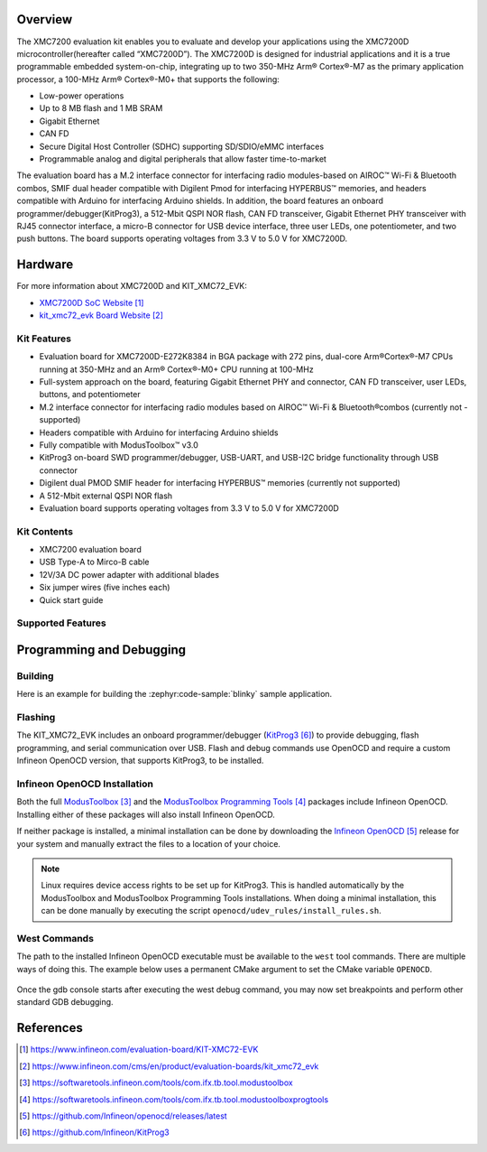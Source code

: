 .. zephyr:board:: kit_xmc72_evk

Overview
********

The XMC7200 evaluation kit enables you to evaluate and develop your applications using the XMC7200D
microcontroller(hereafter called “XMC7200D”). The XMC7200D is designed for industrial applications
and it is a true programmable embedded system-on-chip, integrating up to two 350-MHz Arm® Cortex®-M7
as the primary application processor, a 100-MHz Arm® Cortex®-M0+ that supports the following:

- Low-power operations
- Up to 8 MB flash and 1 MB SRAM
- Gigabit Ethernet
- CAN FD
- Secure Digital Host Controller (SDHC) supporting SD/SDIO/eMMC interfaces
- Programmable analog and digital peripherals that allow faster time-to-market

The evaluation board has a M.2 interface connector for interfacing radio modules-based on
AIROC™ Wi-Fi & Bluetooth combos, SMIF dual header compatible with Digilent Pmod for interfacing
HYPERBUS™ memories, and headers compatible with Arduino for interfacing Arduino shields.
In addition, the board features an onboard programmer/debugger(KitProg3), a 512-Mbit QSPI NOR flash,
CAN FD transceiver, Gigabit Ethernet PHY transceiver with RJ45 connector interface, a micro-B
connector for USB device interface, three user LEDs, one potentiometer, and two push buttons.
The board supports operating voltages from 3.3 V to 5.0 V for XMC7200D.

Hardware
********

For more information about XMC7200D and KIT_XMC72_EVK:

- `XMC7200D SoC Website`_
- `kit_xmc72_evk Board Website`_

Kit Features
=============

- Evaluation board for XMC7200D-E272K8384 in BGA package with 272 pins, dual-core Arm®Cortex®-M7 CPUs running at 350-MHz and an Arm® Cortex®-M0+ CPU running at 100-MHz
- Full-system approach on the board, featuring Gigabit Ethernet PHY and connector, CAN FD transceiver, user LEDs, buttons, and potentiometer
- M.2 interface connector for interfacing radio modules based on AIROC™ Wi-Fi & Bluetooth®combos (currently not - supported)
- Headers compatible with Arduino for interfacing Arduino shields
- Fully compatible with ModusToolbox™ v3.0
- KitProg3 on-board SWD programmer/debugger, USB-UART, and USB-I2C bridge functionality through USB connector
- Digilent dual PMOD SMIF header for interfacing HYPERBUS™ memories (currently not supported)
- A 512-Mbit external QSPI NOR flash
- Evaluation board supports operating voltages from 3.3 V to 5.0 V for XMC7200D

Kit Contents
=============

- XMC7200 evaluation board
- USB Type-A to Mirco-B cable
- 12V/3A DC power adapter with additional blades
- Six jumper wires (five inches each)
- Quick start guide

Supported Features
==================

.. zephyr:board-supported-hw::

Programming and Debugging
*************************

.. zephyr:board-supported-runners::

Building
========

Here is an example for building the :zephyr:code-sample:`blinky` sample application.

.. zephyr-app-commands::
   :zephyr-app: samples/basic/blinky
   :board: kit_xmc72_evk
   :goals: build

Flashing
========

The KIT_XMC72_EVK includes an onboard programmer/debugger (`KitProg3`_) to provide debugging, flash programming, and serial communication over USB. Flash and debug commands use OpenOCD and require a custom Infineon OpenOCD version, that supports KitProg3, to be installed.

Infineon OpenOCD Installation
=============================

Both the full `ModusToolbox`_ and the `ModusToolbox Programming Tools`_ packages include Infineon OpenOCD.
Installing either of these packages will also install Infineon OpenOCD.

If neither package is installed, a minimal installation can be done by downloading the `Infineon OpenOCD`_ release for your system and manually extract the files to a location of your choice.

.. note:: Linux requires device access rights to be set up for KitProg3. This is handled automatically by the ModusToolbox and ModusToolbox Programming Tools installations. When doing a minimal installation, this can be done manually by executing the script ``openocd/udev_rules/install_rules.sh``.

West Commands
=============

The path to the installed Infineon OpenOCD executable must be available to the ``west`` tool commands. There are multiple ways of doing this. The example below uses a permanent CMake argument to set the CMake variable ``OPENOCD``.

   .. tabs::
      .. group-tab:: Windows

         .. code-block:: shell

            # Run west config once to set permanent CMake argument
            west config build.cmake-args -- -DOPENOCD=path/to/infineon/openocd/bin/openocd.exe

            # Do a pristine build once after setting CMake argument
            west build -b kit_xmc72_evk -p always samples/basic/blinky

            west flash
            west debug

      .. group-tab:: Linux

         .. code-block:: shell

            # Run west config once to set permanent CMake argument
            west config build.cmake-args -- -DOPENOCD=path/to/infineon/openocd/bin/openocd

            # Do a pristine build once after setting CMake argument
            west build -b kit_xmc72_evk -p always samples/basic/blinky

            west flash
            west debug

Once the gdb console starts after executing the west debug command, you may now set breakpoints and perform other standard GDB debugging.

References
**********

.. target-notes::

.. _XMC7200D SoC Website:
    https://www.infineon.com/evaluation-board/KIT-XMC72-EVK

.. _kit_xmc72_evk Board Website:
    https://www.infineon.com/cms/en/product/evaluation-boards/kit_xmc72_evk

.. _ModusToolbox:
    https://softwaretools.infineon.com/tools/com.ifx.tb.tool.modustoolbox

.. _ModusToolbox Programming Tools:
    https://softwaretools.infineon.com/tools/com.ifx.tb.tool.modustoolboxprogtools

.. _Infineon OpenOCD:
    https://github.com/Infineon/openocd/releases/latest

.. _KitProg3:
    https://github.com/Infineon/KitProg3
